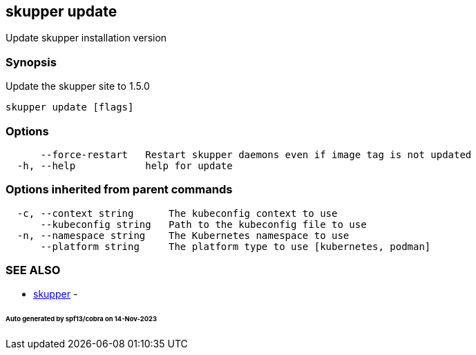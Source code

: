 == skupper update

Update skupper installation version

=== Synopsis

Update the skupper site to 1.5.0

----
skupper update [flags]
----

=== Options

----
      --force-restart   Restart skupper daemons even if image tag is not updated
  -h, --help            help for update
----

=== Options inherited from parent commands

----
  -c, --context string      The kubeconfig context to use
      --kubeconfig string   Path to the kubeconfig file to use
  -n, --namespace string    The Kubernetes namespace to use
      --platform string     The platform type to use [kubernetes, podman]
----

=== SEE ALSO

* xref:skupper.adoc[skupper]	 -

[discrete]
====== Auto generated by spf13/cobra on 14-Nov-2023
